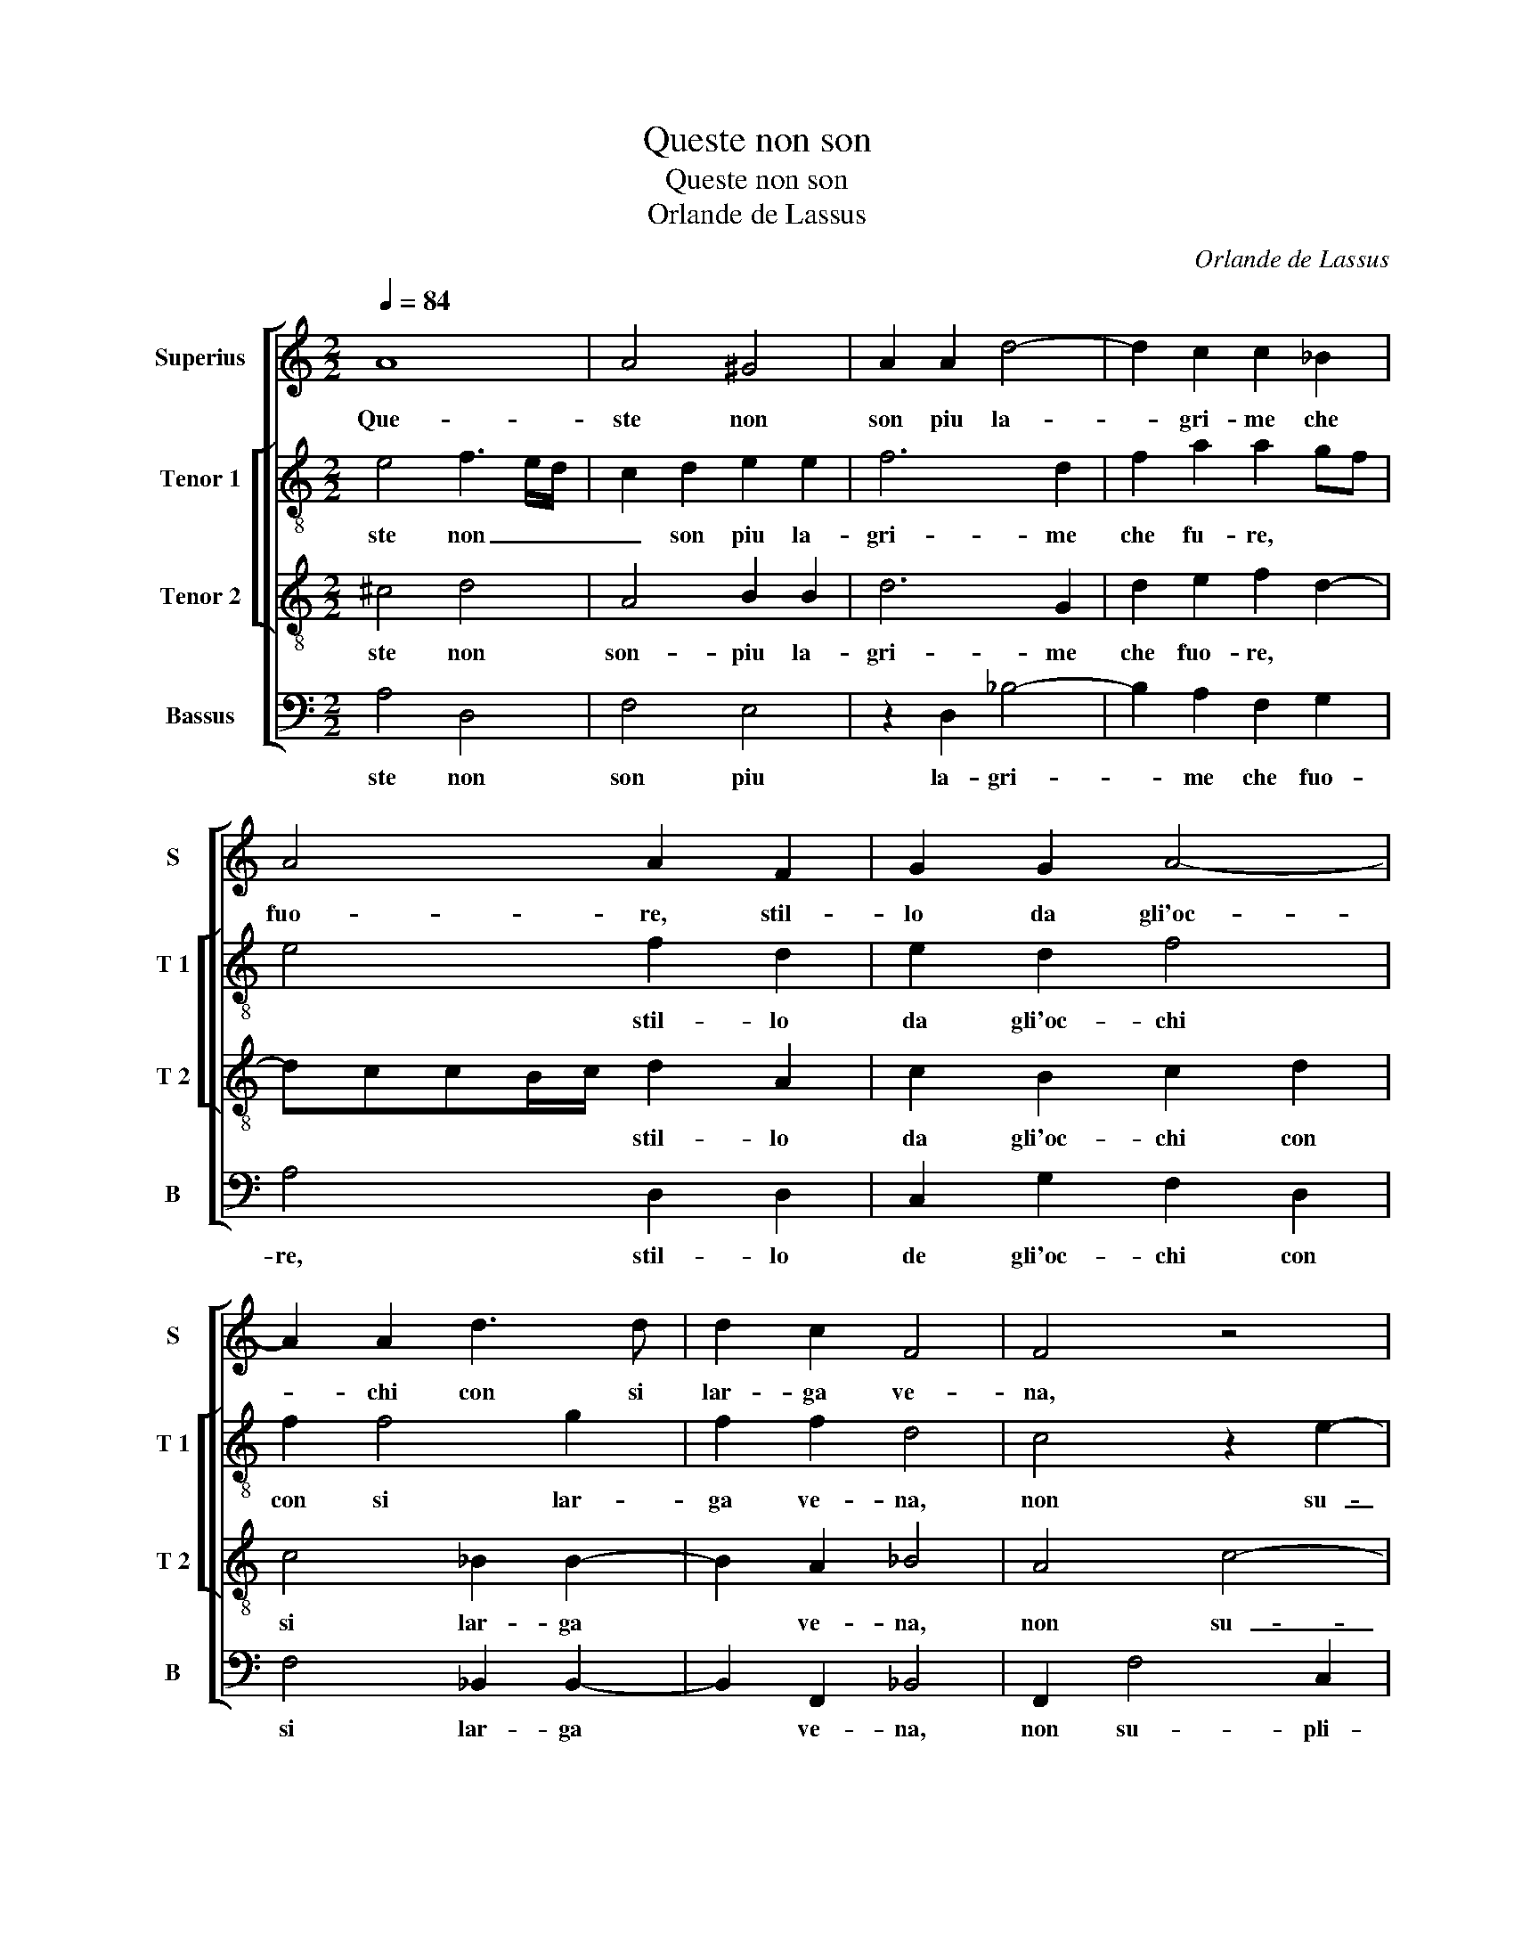 X:1
T:Queste non son
T:Queste non son
T:Orlande de Lassus
C:Orlande de Lassus
%%score [ 1 [ 2 3 ] 4 ]
L:1/8
Q:1/4=84
M:2/2
K:C
V:1 treble nm="Superius" snm="S"
V:2 treble-8 nm="Tenor 1" snm="T 1"
V:3 treble-8 nm="Tenor 2" snm="T 2"
V:4 bass nm="Bassus" snm="B"
V:1
 A8 | A4 ^G4 | A2 A2 d4- | d2 c2 c2 _B2 | A4 A2 F2 | G2 G2 A4- | A2 A2 d3 d | d2 c2 F4 | F4 z4 | %9
w: Que-|ste non|son piu la-|* gri- me che|fuo- re, stil-|lo da gli'oc-|* chi con si|lar- ga ve-|na,|
 z4 z2 A2- | A2 G2 _B4 | A2 c4 B2 | d6 c2 | A2 _B4 A2 | G2 F4 E2 | F2 D4 ^C2 | z2 E2 ^F2 A2- | %17
w: non|_ su- pli-|ran, non su-|pli- ran|le la- gri-|me'al- do- lo-|re fi- nir,|ch'a mez- zo'e-|
 A2 G4 F2 | G6 G2 | A4 F4 | z4 z2 D2 | G3 E ^F2 G2 | A2 G2 F2 E2 | ^F2 G2 z2 G2 | cBAG F2 F2 | %25
w: * ra'il do-|lo- r'a|pe- na,|dal|fuo- co spin- t'ho-|ra'il vi- tal hu-|mo- re, fug-|ge per quel- la via- fu-|
 GFED C2 c2 | A2 c2 BA A2- |"^#" A2 G2 A4 | z4 A3 E | G2 FD F2 E2 | z4 D4 | E6 E2 | G4 ^F4 | z8 | %34
w: ge per quel- la via, ch'a|gli'oc- chi _ _ me-|* * na,|et e|quel che si ver- sa,|et|trar- ra'in|sie- me,||
 z4 z2 A2- | A2 ^G2 G2 A2 | F2 E4 E2 | A2 G2 G4 | G2 E2 FE G2 | G4 z2 d2- | d2 ^c2 c2 d2 | %41
w: e'l|_ do- lor' e|la vi- r'al-|l'ho- r'es- tre-|me, al- l'ho- r'es- tre-|me, e'l|_ do- lor' e|
 A2 A3 A A2 | _B2 A4 A2 | z2 A4 ^G2 | ^G2 AA F4 | E2 A4 G2 | A8 | A8 |] %48
w: la vi- t'al- l'ho-|r'es- tre- me,|e'l do-|lor' e la vi-|t'al- l'ho- r'es-|tre-|me.|
V:2
 e4 f3 e/d/ | c2 d2 e2 e2 | f6 d2 | f2 a2 a2 gf | e4 f2 d2 | e2 d2 f4 | f2 f4 g2 | f2 f2 d4 | %8
w: ste non _ _|_ son piu la-|gri- me|che fu- re, * *|* stil- lo|da gli'oc- chi|con si lar-|ga ve- na,|
 c4 z2 e2- | e2 d2 f4 | e3 d/c/ d2 f2- | f2 e2 c2 g2- | g2 f2 a4 | f2 f4 f2 | d4 c4- | c2 _B2 A4 | %16
w: non su-|_ pli- ran,|non _ _ _ su-|_ pli- ran le|_ la- gri-|me'al do- lo-|re fi-|_ nir, ch'a|
 z2 ^c2 d2 e2 | d4 d4 |"^b" B4 d4 | e4 d4 | z2 A2 d3 B | c2 B2 d2 e2 | f2 e2 d2 ^c2 | z2 d2 gfed | %24
w: mez- zo'e- ra'il|do- lo-|r'a pe-|na, dal|fuo- co spin-|t'ho- ra'il vi- tal|hu- mo- re, fug-|ge per quel- la via-|
 c2 z2 A2 d2- |"^b""^b" dcBB A2 A2 | f2 e2 f4 | e4 e4 | e3 d f2 ec | d3 A z c2 G | _B2 AA ^F2 G2 | %31
w: fu- ge per|_ quel- la via, ch'a gli'oc-|chi me- na,|* et|e quel che si ver-|sa, et e quel|che si ver- sa, et|
 z2 G2 c2 c2 | d4 d4 | z2 f4 e2 | e2 B4 c2 | d2 e2 z2 A2- | A2 ^G2 G2 A2 | c2 e4 d2 | %38
w: trar- ra'in sie-|me, e'l|do- lor'|e la vi-|ta, e'l do-|_ lor' e la|vi- t'al l'ho-|
 d2 G2 A2 d2- | d2 e2 f2 f2 | e4 e2 f2- | f2 e2 e2 ^f2 | g2 e4 A2 | d2 f2 f2 e2 | e4 A4- | %45
w: r'es- tre- me, al-|_ l'ho- r'es- tre-|me, e'l do-|_ lor' e la|vi- t'al l'ho-|r'es- tre- me, *|al- l'ho-|
 A2 c2 d3 e | f2 ed e4 | ^f8 |] %48
w: * r'es- tre- *|me. * * *|ÿT|
V:3
 ^c4 d4 | A4 B2 B2 | d6 G2 | d2 e2 f2 d2- | dccB/c/ d2 A2 | c2 B2 c2 d2 | c4 _B2 B2- | B2 A2 _B4 | %8
w: ste non|son- piu la-|gri- me|che fuo- re, *|* * * * * stil- lo|da gli'oc- chi con|si lar- ga|* ve- na,|
 A4 c4- | c2 B2 d4 | c3 B/A/ G2 d2- | d2 c2 e4 | d2 d2 f2 f2 | d6 c2 | _B3 A G4 | A2 G2 E4 | %16
w: non su-|_ pli- ran,|non _ _ _ su-|_ pli- ran|le la- gri- me'al|do- lo-|re * *|fi- nir, ch'a|
 z2 A4 A2 | _B4 A2 A2 | d4 G2 d2- | d^c/B/ c2 d2 A2 | ^c3 d B3 G | G2 G2 AA c2 | c4 z2 A2 | %23
w: mez- zo'e-|ra'il do- lo-|r'a pe- na,|* * * * del fuo-|co spin t'ho- ra'il|vi- t'al hu- mo- re,|fug- ge|
 dcBA G3 G | AGFE D2 _B2 | _BAGF E2 e2 | d2 G2 d3 c | B4 A2 c2- | cc B2 cd c2 | B2 z2 A3 E | %30
w: per quel- la via,- fu- ge|per quel- la via, fu- ge|per quel- la via, ch'a gli'oc-|chi me- na, *|* et e|_ quel che si ver- sa,|et e quel|
 G2 FD A2 B2 | z2 c2 G2 G2 | _B4 A4 | d6 ^c2 | ^c2 e2 e4 | A2 B2 e2 dc | dcBA B2 c2 | AF c2 G4 | %38
w: che si ver- sa, et|trar- ra'in sie-|me, e'l|do- lor'|e la vi-|t'al- l'ho- r'es- * *|* * * * * tre-|me, * * e'l|
 z2 c4 B2 | B2 c2 A2 A2- | A2 A2 A2 A2 | d2 A2 z2 d2- | d2 ^c2 c2 d2 | B2 A2 d2 B2- | %44
w: do- lor'|e la vi t'al-|_ l'ho- r'es- tre-|me, e'l do-|_ lor' e la|vi- t'al- l'ho- r'es-|
 BB ^c2 d2 d2 | c2 f4 d2- | d2 ^cB c d2 c | d8 |] %48
w: * * * tre- me.|||Que-|
V:4
 A,4 D,4 | F,4 E,4 | z2 D,2 _B,4- | B,2 A,2 F,2 G,2 | A,4 D,2 D,2 | C,2 G,2 F,2 D,2 | %6
w: ste non|son piu|la- gri-|* me che fuo-|re, stil- lo|de gli'oc- chi con|
 F,4 _B,,2 B,,2- | B,,2 F,,2 _B,,4 | F,,2 F,4 C,2 | G,4 D,4 | z8 | z2 A,4 G,2 | _B,4 A,4 | %13
w: si lar- ga|* ve- na,|non su- pli-|ran, non||su- pli-|ran le|
 D,4 F,3 F, | _B,,2 B,,2 C,4 | F,,2 G,,2 A,,4 | z2 A,,2 D,2 ^C,2 | D,4 D,4 | G,,2 G,2 _B,4 | %19
w: la- gri- me'al|do- lo- re|fi- nir, ch'a|mez- zo'e ra'il|do- lo-|r'a pe- na,|
 A,4 D,2 D,2 | A,3 ^F, G,2 G,2 | E,2 E,2 D,2 C,2 | F,2 C,2 z4 | D,2 G,F, E,D, C,2 | %24
w: * del fuo-|co spin- t'ho- ra'il|vi- t'al hu- mo-|re, fu-|ge per quel- la via, fu-|
 A,,2 D,3 C,_B,,A,, | G,,4 A,,4 | D,2 C,2 D,4 | E,4 A,,2 A,2- | A,E, G,2 F,D, A,2 | %29
w: ge per quel- la via,|ch'a gli'oc-|chi me- na,|* et e|_ quel che si ver- sa,|
 G,2 D,3 A,, C,2 | _B,,G,, D,4 G,,2 | z2 C,2 C,2 C,2 | G,,4 D,4- | D,4 A,4- | A,2 ^G,2 G,2 A,2 | %35
w: et e quel che|si ver- sa, et|trar- ra'ni sie-|me, e'l-|_ do-|_ lor' e la|
 F,2 E,4 F,2 | D,2 E,2 E,2 A,,2 | z2 C,4 B,,2 | B,,2 C,C, A,,2 G,,2 | G,2 C,2 D,4 | A,,4 z2 D,2- | %41
w: vi- t'al- ho-|r'es- tre- me, e'l|do- lor|e la vi- t'al- l'ho-|r'es- tre- me,|e'l do-|
 D,2 ^C,2 C,2 D,2 | G,,2 A,,2 A,2 ^F,2 | G,2 D,4 E,2- | E,2 A,,2 D,E,F,G, | A,4 _B,4 | A,8 | D,8 |] %48
w: _ lor e la|vi- t'al- l'ho- r'es-|tre- me. *|||||

